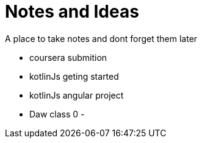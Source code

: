 = Notes and Ideas

A place to take notes and dont forget them later

- coursera submition
- kotlinJs geting started
- kotlinJs angular project
- Daw class 0
- 